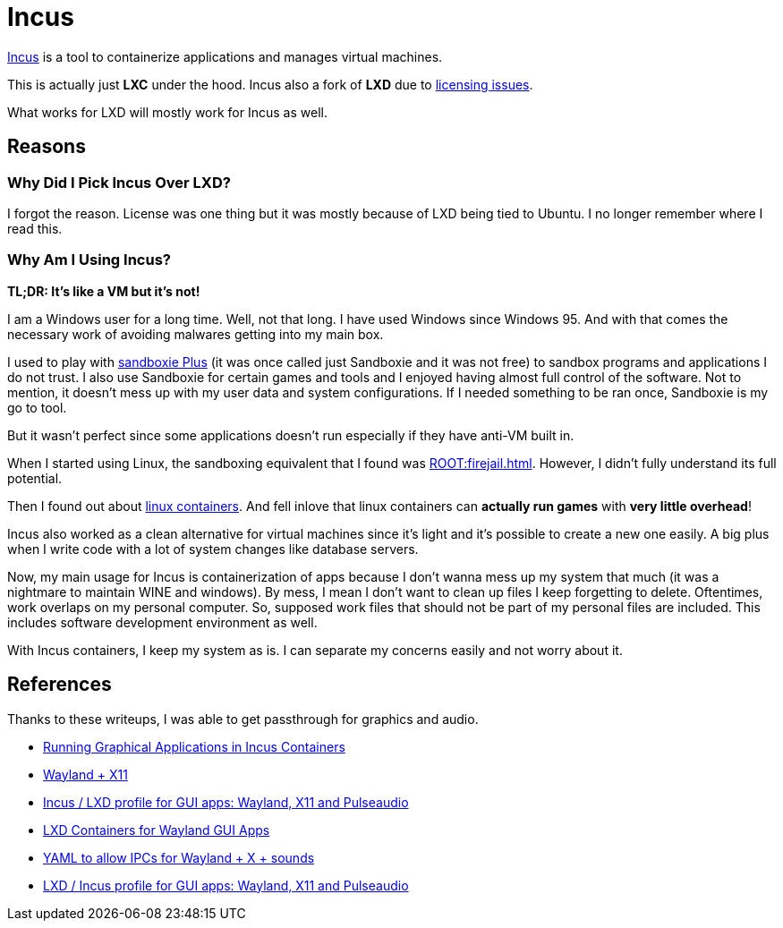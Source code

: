 = Incus

https://linuxcontainers.org/incus/[Incus] is a tool to containerize applications and manages virtual machines.

This is actually just **LXC** under the hood.
Incus also a fork of **LXD** due to https://discuss.linuxcontainers.org/t/lxd-has-been-re-licensed-and-is-now-under-a-cla/18454[licensing issues].

What works for LXD will mostly work for Incus as well.

== Reasons

=== Why Did I Pick Incus Over LXD?

I forgot the reason.
License was one thing but it was mostly because of LXD being tied to Ubuntu.
I no longer remember where I read this.

=== Why Am I Using Incus?

**TL;DR: It's like a VM but it's not!**

I am a Windows user for a long time.
Well, not that long.
I have used Windows since Windows 95.
And with that comes the necessary work of avoiding malwares getting into my main box.

I used to play with https://sandboxie-plus.com/[sandboxie Plus] (it was once called just Sandboxie and it was not free) to sandbox programs and applications I do not trust.
I also use Sandboxie for certain games and tools and I enjoyed having almost full control of the software.
Not to mention, it doesn't mess up with my user data and system configurations.
If I needed something to be ran once, Sandboxie is my go to tool.

But it wasn't perfect since some applications doesn't run especially if they have anti-VM built in.

When I started using Linux, the sandboxing equivalent that I found was xref:ROOT:firejail.adoc[].
However, I didn't fully understand its full potential.

Then I found out about https://linuxcontainers.org/[linux containers].
And fell inlove that linux containers can **actually run games** with **very little overhead**!

Incus also worked as a clean alternative for virtual machines since it's light and it's possible to create a new one easily.
A big plus when I write code with a lot of system changes like database servers.

Now, my main usage for Incus is containerization of apps because I don't wanna mess up my system that much (it was a nightmare to maintain WINE and windows).
By mess, I mean I don't want to clean up files I keep forgetting to delete.
Oftentimes, work overlaps on my personal computer.
So, supposed work files that should not be part of my personal files are included.
This includes software development environment as well.

With Incus containers, I keep my system as is.
I can separate my concerns easily and not worry about it.

== References

Thanks to these writeups, I was able to get passthrough for graphics and audio.

* https://regrow.earth/blog/2024-10-29_gui-apps-in-incus-containers/[Running Graphical Applications in Incus Containers]
* https://gist.github.com/bketelsen/aa7b4dccc2f91e7a5b16e802c26ff4a0[Wayland + X11]
* https://discuss.linuxcontainers.org/t/incus-lxd-profile-for-gui-apps-wayland-x11-and-pulseaudio/18295[Incus / LXD profile for GUI apps: Wayland, X11 and Pulseaudio]
* https://blog.swwomm.com/2022/08/lxd-containers-for-wayland-gui-apps.html[LXD Containers for Wayland GUI Apps]
* https://osamuaoki.github.io/en/2023/11/15/lxc-5/#yaml-to-allow-ipcs-for-wayland--x--sounds[YAML to allow IPCs for Wayland + X + sounds]
* https://discourse.ubuntu.com/t/lxd-incus-profile-for-gui-apps-wayland-x11-and-pulseaudio/40255[LXD / Incus profile for GUI apps: Wayland, X11 and Pulseaudio]
